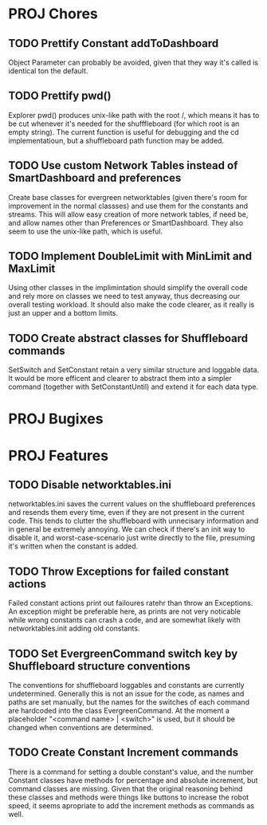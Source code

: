 
* PROJ Chores
** TODO Prettify Constant addToDashboard
    Object Parameter can probably be avoided, given that they way it's called is identical ton the default.
** TODO Prettify pwd()
    Explorer pwd() produces unix-like path with the root /, which means it has to be cut whenever it's needed for the shufffleboard (for which root is an empty string). The current function is useful for debugging and the cd implementatioun, but a shuffleboard path function may be added.
** TODO Use custom Network Tables instead of SmartDashboard and preferences
    Create base classes for evergreen networktables (given there's room for improvement in the normal classses) and use them for the constants and  streams. This will allow easy creation of more network tables, if need be, and allow names other than Preferences or SmartDashboard. They also seem to use the unix-like path, which is useful.
** TODO Implement DoubleLimit with MinLimit and MaxLimit
    Using other classes in the implimintation should simplify the overall code and rely more on classes we need to test anyway, thus decreasing our overall testing workload. It should also make the code clearer, as it really is just an upper and a bottom limits.  
** TODO Create abstract classes for Shuffleboard commands
    SetSwitch and SetConstant retain a very similar structure and loggable data. It would be more efficent and clearer to abstract them into a simpler command (together with SetConstantUntil) and extend it for each data type. 
* PROJ Bugixes
* PROJ Features
** TODO Disable networktables.ini
    networktables.ini saves the current values on the shuffleboard preferences and resends them every time, even if they are not present in the current code. This tends to clutter the shuffleboard with unnecisary information and in general be extremely annoying. We can check if there's an init way to disable it, and worst-case-scenario just write directly to the file, presuming it's written when the constant is added.
** TODO Throw Exceptions for failed constant actions
    Failed constant actions print out failoures ratehr than throw an Exceptions. An exception might be preferable here, as prints are not very noticable while wrong constants can crash a code, and are somewhat likely with networktables.init adding old constants.
** TODO Set EvergreenCommand switch key by Shuffleboard structure conventions
    The conventions for shuffleboard loggables and constants are currently undetermined. Generally this is not an issue for the code, as names and paths are set manually, but the names for the switches of each command are hardcoded into the class EvergreenCommand. At the moment a placeholder "<command name> | <switch>" is used, but it should be changed when conventions are determined. 
** TODO Create Constant Increment commands
    There is a command for setting a double constant's value, and the number Constant classes have methods for percentage and absolute increment, but command classes are missing. Given that the original reasoning behind these classes and methods were things like buttons to increase the robot speed, it seems apropriate to add the increment methods as commands as well.
